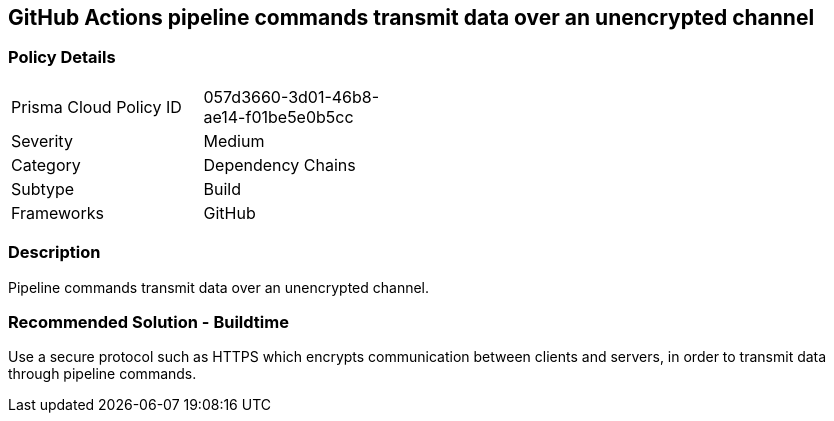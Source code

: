 == GitHub Actions pipeline commands transmit data over an unencrypted channel

=== Policy Details 

[width=45%]
[cols="1,1"]
|=== 

|Prisma Cloud Policy ID 
|057d3660-3d01-46b8-ae14-f01be5e0b5cc

|Severity
|Medium
// add severity level

|Category
|Dependency Chains
// add category+link

|Subtype
|Build
// add subtype-build/runtime

|Frameworks
|GitHub

|=== 


=== Description 

Pipeline commands transmit data over an unencrypted channel.

=== Recommended Solution - Buildtime

Use a secure protocol such as HTTPS which encrypts communication between clients and servers, in order to transmit data through pipeline commands.